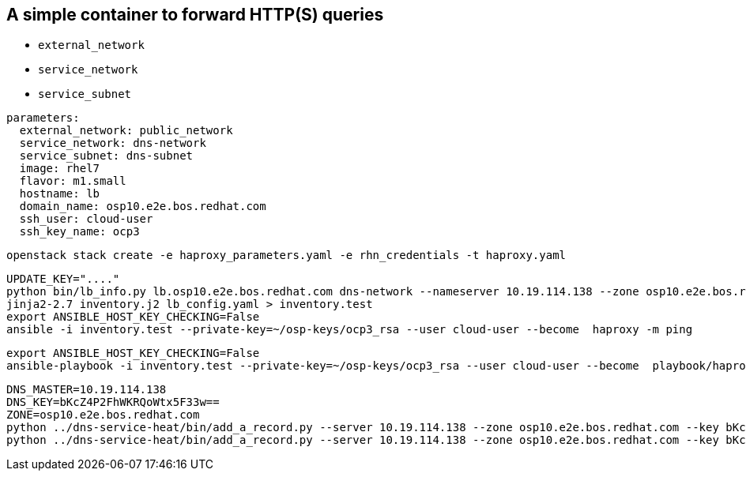 == A simple container to forward HTTP(S) queries

* `external_network`
* `service_network`
* `service_subnet`


----
parameters:
  external_network: public_network
  service_network: dns-network
  service_subnet: dns-subnet
  image: rhel7
  flavor: m1.small
  hostname: lb
  domain_name: osp10.e2e.bos.redhat.com
  ssh_user: cloud-user
  ssh_key_name: ocp3
----

----
openstack stack create -e haproxy_parameters.yaml -e rhn_credentials -t haproxy.yaml 
----


----
UPDATE_KEY="...."
python bin/lb_info.py lb.osp10.e2e.bos.redhat.com dns-network --nameserver 10.19.114.138 --zone osp10.e2e.bos.redhat.com > lb_config.yaml
jinja2-2.7 inventory.j2 lb_config.yaml > inventory.test
export ANSIBLE_HOST_KEY_CHECKING=False
ansible -i inventory.test --private-key=~/osp-keys/ocp3_rsa --user cloud-user --become  haproxy -m ping
----

----
export ANSIBLE_HOST_KEY_CHECKING=False
ansible-playbook -i inventory.test --private-key=~/osp-keys/ocp3_rsa --user cloud-user --become  playbook/haproxy.yml
----

----
DNS_MASTER=10.19.114.138
DNS_KEY=bKcZ4P2FhWKRQoWtx5F33w==
ZONE=osp10.e2e.bos.redhat.com
python ../dns-service-heat/bin/add_a_record.py --server 10.19.114.138 --zone osp10.e2e.bos.redhat.com --key bKcZ4P2FhWKRQoWtx5F33w== devs.osp10.e2e.bos.redhat.com 10.19.114.141
python ../dns-service-heat/bin/add_a_record.py --server 10.19.114.138 --zone osp10.e2e.bos.redhat.com --key bKcZ4P2FhWKRQoWtx5F33w== "*.apps.osp10.e2e.bos.redhat.com" 10.19.114.141
----